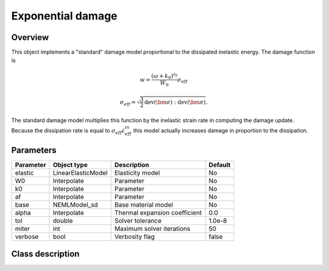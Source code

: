 Exponential damage
==================

Overview
--------

This object implements a "standard" damage model proportional to the dissipated
inelastic energy.
The damage function is

.. math::

   w = \frac{\left(\omega + k_0\right)^{a_f}}{W_0} \sigma_{eff}

   \sigma_{eff} = \sqrt{\frac{3}{2} \operatorname{dev}\left(\bm{\sigma}\right):\operatorname{dev}\left(\bm{\sigma}\right)}.

The standard damage model multiplies this function by the inelastic
strain rate in computing the damage update.
Because the dissipation rate is equal to :math:`\sigma_{eff} \dot{\varepsilon}_{eff}^{in}` this model actually increases damage in proportion to the dissipation.

Parameters
----------

========== ====================================== ======================================= =======
Parameter  Object type                            Description                             Default
========== ====================================== ======================================= =======
elastic    LinearElasticModel                     Elasticity model                        No
W0         Interpolate                            Parameter                               No
k0         Interpolate                            Parameter                               No
af         Interpolate                            Parameter                               No
base       NEMLModel_sd                           Base material model                     No
alpha      Interpolate                            Thermal expansion coefficient           0.0
tol        double                                 Solver tolerance                        1.0e-8
miter      int                                    Maximum solver iterations               50
verbose    bool                                   Verbosity flag                          false
========== ====================================== ======================================= =======

Class description
-----------------

.. doxygenclass:: neml::NEMLExponentialWorkDamagedModel_sd
   :members:
   :undoc-members:
